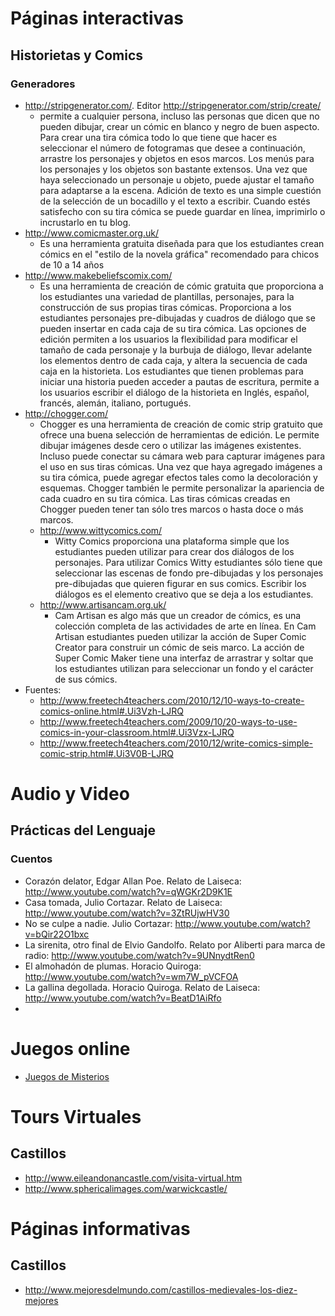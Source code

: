 #+OPTIONS: toc:2 
* Páginas interactivas
** Historietas y Comics
*** Generadores
- http://stripgenerator.com/. Editor http://stripgenerator.com/strip/create/
  - permite a cualquier persona, incluso las personas que dicen que no pueden dibujar, crear un cómic en blanco y negro de buen aspecto. Para crear una tira cómica todo lo que tiene que hacer es seleccionar el número de fotogramas que desee a continuación, arrastre los personajes y objetos en esos marcos. Los menús para los personajes y los objetos son bastante extensos. Una vez que haya seleccionado un personaje u objeto, puede ajustar el tamaño para adaptarse a la escena. Adición de texto es una simple cuestión de la selección de un bocadillo y el texto a escribir. Cuando estés satisfecho con su tira cómica se puede guardar en línea, imprimirlo o incrustarlo en tu blog.
- http://www.comicmaster.org.uk/
  - Es una herramienta gratuita diseñada para que los estudiantes crean cómics en el "estilo de la novela gráfica" recomendado para chicos de 10 a 14 años
- http://www.makebeliefscomix.com/
  - Es una herramienta de creación de cómic gratuita que proporciona a los estudiantes una variedad de plantillas, personajes, para la construcción de sus propias tiras cómicas. Proporciona a los estudiantes personajes pre-dibujadas y cuadros de diálogo que se pueden insertar en cada caja de su tira cómica. Las opciones de edición permiten a los usuarios la flexibilidad para modificar el tamaño de cada personaje y la burbuja de diálogo, llevar adelante los elementos dentro de cada caja, y altera la secuencia de cada caja en la historieta. Los estudiantes que tienen problemas para iniciar una historia pueden acceder a pautas de escritura, permite a los usuarios escribir el diálogo de la historieta en Inglés, español, francés, alemán, italiano, portugués. 
- http://chogger.com/
  - Chogger es una herramienta de creación de comic strip gratuito que ofrece una buena selección de herramientas de edición. Le permite dibujar imágenes desde cero o utilizar las imágenes existentes. Incluso puede conectar su cámara web para capturar imágenes para el uso en sus tiras cómicas. Una vez que haya agregado imágenes a su tira cómica, puede agregar efectos tales como la decoloración y esquemas. Chogger también le permite personalizar la apariencia de cada cuadro en su tira cómica. Las tiras cómicas creadas en Chogger pueden tener tan sólo tres marcos o hasta doce o más marcos.
  - http://www.wittycomics.com/
    - Witty Comics proporciona una plataforma simple que los estudiantes pueden utilizar para crear dos diálogos de los personajes. Para utilizar Comics Witty estudiantes sólo tiene que seleccionar las escenas de fondo pre-dibujadas y los personajes pre-dibujadas que quieren figurar en sus comics. Escribir los diálogos es el elemento creativo que se deja a los estudiantes.
  - http://www.artisancam.org.uk/
    - Cam Artisan es algo más que un creador de cómics, es una colección completa de las actividades de arte en línea. En Cam Artisan estudiantes pueden utilizar la acción de Super Comic Creator para construir un cómic de seis marco. La acción de Super Comic Maker tiene una interfaz de arrastrar y soltar que los estudiantes utilizan para seleccionar un fondo y el carácter de sus cómics. 
- Fuentes:
  - http://www.freetech4teachers.com/2010/12/10-ways-to-create-comics-online.html#.Ui3Vzh-LJRQ
  - http://www.freetech4teachers.com/2009/10/20-ways-to-use-comics-in-your-classroom.html#.Ui3Vzx-LJRQ
  - http://www.freetech4teachers.com/2010/12/write-comics-simple-comic-strip.html#.Ui3V0B-LJRQ
* Audio y Video
** Prácticas del Lenguaje
*** Cuentos
- Corazón delator, Edgar Allan Poe. Relato de Laiseca: http://www.youtube.com/watch?v=qWGKr2D9K1E
- Casa tomada, Julio Cortazar. Relato de Laiseca: http://www.youtube.com/watch?v=3ZtRUjwHV30
- No se culpe a nadie. Julio Cortazar: http://www.youtube.com/watch?v=bQir22O1bxc
- La sirenita, otro final de Elvio Gandolfo. Relato por Aliberti para marca de radio: http://www.youtube.com/watch?v=9UNnydtRen0
- El almohadón de plumas. Horacio Quiroga: http://www.youtube.com/watch?v=wm7W_pVCFOA
- La gallina degollada. Horacio Quiroga. Relato de Laiseca: http://www.youtube.com/watch?v=BeatD1AiRfo
- 
* Juegos online
- [[file:juegos/ResolverMisterios.md][Juegos de Misterios]]
* Tours Virtuales
** Castillos
- http://www.eileandonancastle.com/visita-virtual.htm
- http://www.sphericalimages.com/warwickcastle/
* Páginas informativas
** Castillos
- http://www.mejoresdelmundo.com/castillos-medievales-los-diez-mejores
